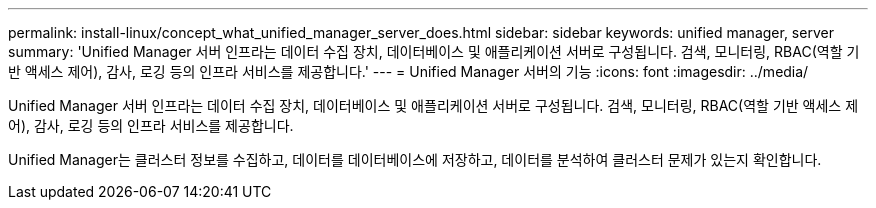 ---
permalink: install-linux/concept_what_unified_manager_server_does.html 
sidebar: sidebar 
keywords: unified manager, server 
summary: 'Unified Manager 서버 인프라는 데이터 수집 장치, 데이터베이스 및 애플리케이션 서버로 구성됩니다. 검색, 모니터링, RBAC(역할 기반 액세스 제어), 감사, 로깅 등의 인프라 서비스를 제공합니다.' 
---
= Unified Manager 서버의 기능
:icons: font
:imagesdir: ../media/


[role="lead"]
Unified Manager 서버 인프라는 데이터 수집 장치, 데이터베이스 및 애플리케이션 서버로 구성됩니다. 검색, 모니터링, RBAC(역할 기반 액세스 제어), 감사, 로깅 등의 인프라 서비스를 제공합니다.

Unified Manager는 클러스터 정보를 수집하고, 데이터를 데이터베이스에 저장하고, 데이터를 분석하여 클러스터 문제가 있는지 확인합니다.
